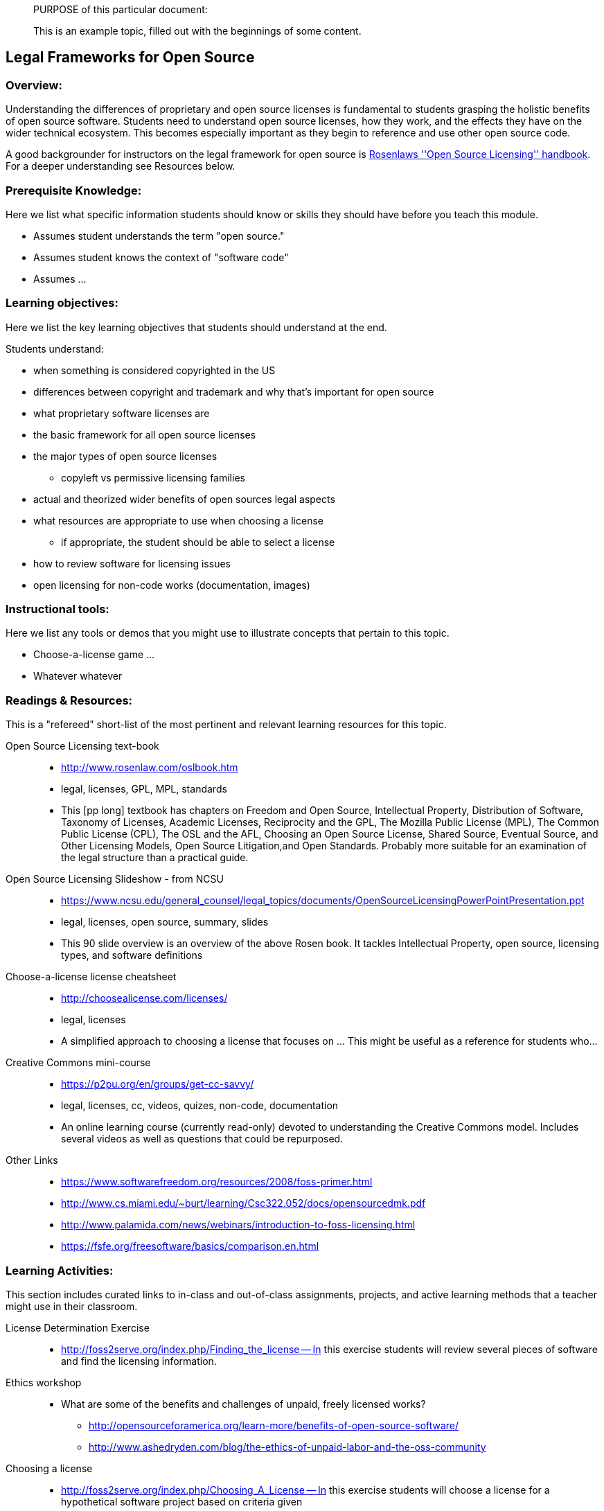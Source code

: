 ____
PURPOSE of this particular document:

This is an example topic, filled out with the beginnings of some content.
____

== Legal Frameworks for Open Source
=== Overview:
Understanding the differences of proprietary and open source licenses is fundamental to students 
grasping the holistic benefits of open source software. Students need to understand open source
licenses, how they work, and the effects they have on the wider technical ecosystem.
This becomes especially important as they begin to reference and use other open source code.

A good backgrounder for instructors on the legal framework for open source is http://www.rosenlaw.com/oslbook.htm[Rosenlaws ''Open Source Licensing'' handbook]. For a deeper understanding see Resources below.

:toc: macro
toc::[]

=== Prerequisite Knowledge:
Here we list what specific information students should know or skills they should have before you teach this module.

 * Assumes student understands the term "open source."  
 * Assumes student knows the context of "software code"
 * Assumes ...

=== Learning objectives:
Here we list the key learning objectives that students should understand at the end.

Students understand:

 * when something is considered copyrighted in the US
 * differences between copyright and trademark and why that's important for open source
 * what proprietary software licenses are
 * the basic framework for all open source licenses
 * the major types of open source licenses
 ** copyleft vs permissive licensing families
 * actual and theorized wider benefits of open sources legal aspects
 * what resources are appropriate to use when choosing a license
 ** if appropriate, the student should be able to select a license
 * how to review software for licensing issues
 * open licensing for non-code works (documentation, images)

=== Instructional tools:
Here we list any tools or demos that you might use to illustrate concepts that pertain to this topic.

 * Choose-a-license game ...
 * Whatever whatever

=== Readings & Resources:
This is a "refereed" short-list of the most pertinent and relevant learning resources for this topic.

Open Source Licensing text-book::
  * http://www.rosenlaw.com/oslbook.htm
  * legal, licenses, GPL, MPL, standards
  * This [pp long] textbook has chapters on Freedom and Open Source, Intellectual Property, Distribution of Software, Taxonomy of Licenses, Academic Licenses, Reciprocity and the GPL, The Mozilla Public License (MPL), The Common Public License (CPL), The OSL and the AFL, Choosing an Open Source License, Shared Source, Eventual Source, and Other Licensing Models, Open Source Litigation,and Open Standards.  Probably more suitable for an examination of the legal structure than a practical guide.

Open Source Licensing Slideshow - from NCSU::
  * https://www.ncsu.edu/general_counsel/legal_topics/documents/OpenSourceLicensingPowerPointPresentation.ppt
  * legal, licenses, open source, summary, slides
  * This 90 slide overview is an overview of the above Rosen book. It tackles Intellectual Property, open source, licensing types, and software definitions

Choose-a-license license cheatsheet::
  * http://choosealicense.com/licenses/
  * legal, licenses
  * A simplified approach to choosing a license that focuses on ...  This might be useful as a reference for students who...

Creative Commons mini-course::
  * https://p2pu.org/en/groups/get-cc-savvy/
  * legal, licenses, cc, videos, quizes, non-code, documentation
  * An online learning course (currently read-only) devoted to understanding the Creative Commons model. Includes several videos as well as questions that could be repurposed.

//^

Other Links::
* https://www.softwarefreedom.org/resources/2008/foss-primer.html
* http://www.cs.miami.edu/~burt/learning/Csc322.052/docs/opensourcedmk.pdf
* http://www.palamida.com/news/webinars/introduction-to-foss-licensing.html
* https://fsfe.org/freesoftware/basics/comparison.en.html

=== Learning Activities:
This section includes curated links to in-class and out-of-class assignments, projects, and active learning methods that a teacher might use in their classroom.

License Determination Exercise::
* http://foss2serve.org/index.php/Finding_the_license -- In this exercise students will review several pieces of software and find the licensing information.

Ethics workshop::
* What are some of the benefits and challenges of unpaid, freely licensed works?
** http://opensourceforamerica.org/learn-more/benefits-of-open-source-software/
** http://www.ashedryden.com/blog/the-ethics-of-unpaid-labor-and-the-oss-community

Choosing a license::
* http://foss2serve.org/index.php/Choosing_A_License -- In this exercise students will choose a license for a hypothetical software project based on criteria given

=== Teaching Notes:
Additional notes (perhaps from other teachers) on what has worked/not worked in teaching these concepts.
One might want to point out the parts needing emphasis; analogies that work, etc. etc.

=== Assessment of student learning:
How do you measure what the student has learned?

This is a sample rubric - not much thought has gone into it.

image::images/rubricExample.png[Rubric Example]

=== Additional Information:

Author(s):: Gina Likins, Nick Yeates
Source:: N/A
License:: CC BY-SA 4.0
